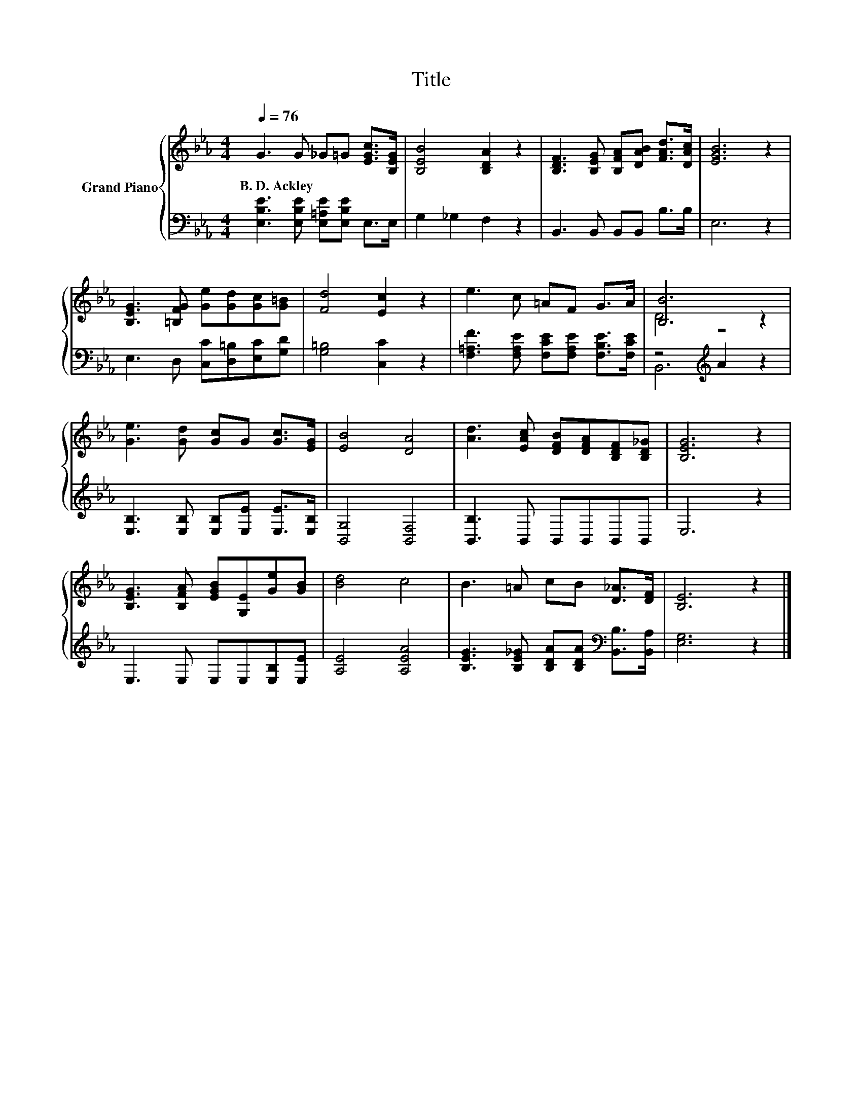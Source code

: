 X:1
T:Title
%%score { ( 1 3 ) | ( 2 4 ) }
L:1/8
Q:1/4=76
M:4/4
K:Eb
V:1 treble nm="Grand Piano"
V:3 treble 
V:2 bass 
V:4 bass 
V:1
 G3 G _G=G [EGc]>[B,EG] | [B,EB]4 [B,DA]2 z2 | [B,DF]3 [B,EG] [B,FA][DAB] [FAd]>[DAc] | [EGB]6 z2 | %4
w: B.~D.~Ackley * * * * *||||
 [B,EG]3 [=B,FG] [Ge][Gd][Gc][G=B] | [Fd]4 [Ec]2 z2 | e3 c =AF G>A | [B,B]6 z2 | %8
w: ||||
 [Ge]3 [Gd] [Gc]G [Gc]>[EG] | [EB]4 [DA]4 | [Ad]3 [EAc] [DFB][DFA][B,DF][B,D_G] | [B,EG]6 z2 | %12
w: ||||
 [B,EG]3 [B,FA] [EGB][G,E][Ge][GB] | [Bd]4 c4 | B3 =A cB [D_A]>[DF] | [B,E]6 z2 |] %16
w: ||||
V:2
 [E,B,E]3 [E,B,E] [E,=A,E][E,B,E] E,>E, | G,2 _G,2 F,2 z2 | B,,3 B,, B,,B,, B,>B, | E,6 z2 | %4
 E,3 D, [C,C][D,=B,][E,C][G,D] | [G,=B,]4 [C,C]2 z2 | %6
 [F,=A,F]3 [F,A,E] [F,CE][F,A,E] [F,B,E]>[F,CE] | z4[K:treble] A2 z2 | %8
 [E,B,]3 [E,B,] [E,B,][E,E] [E,E]>[E,B,] | [B,,G,]4 [B,,F,]4 | [B,,B,]3 B,, B,,B,,B,,B,, | E,6 z2 | %12
 E,3 E, E,E,[E,B,][E,E] | [A,E]4 [A,EA]4 | [B,EG]3 [B,E_G] [B,DA][B,DA][K:bass] [B,,B,]>[B,,A,] | %15
 [E,G,]6 z2 |] %16
V:3
 x8 | x8 | x8 | x8 | x8 | x8 | x8 | D4 z4 | x8 | x8 | x8 | x8 | x8 | x8 | x8 | x8 |] %16
V:4
 x8 | x8 | x8 | x8 | x8 | x8 | x8 | B,,6[K:treble] z2 | x8 | x8 | x8 | x8 | x8 | x8 | %14
 x6[K:bass] x2 | x8 |] %16


